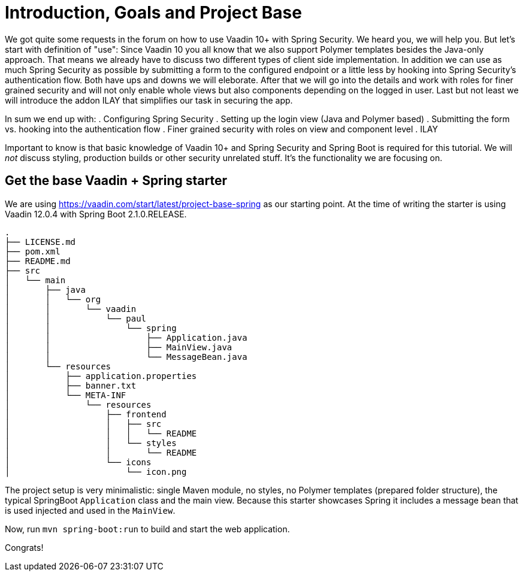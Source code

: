 = Introduction, Goals and Project Base

:author: Paul Römer
:type: text
:tags: Spring, Spring Boot
:description: A small introduction of what you can expect from this tutorial, its goals and the initial setup
:repo: https://github.com/vaadin-learning-center/spring-secured-vaadin
:linkattrs:
:imagesdir: ./images

We got quite some requests in the forum on how to use Vaadin 10+ with Spring Security. We heard you, we will help you. But let's start with definition of "use": 
Since Vaadin 10 you all know that we also support Polymer templates besides the Java-only approach. That means we already have to discuss two different types of client side implementation. In addition we can use as much Spring Security as possible by submitting a form to the configured endpoint or a little less by hooking into Spring Security's authentication flow. Both have ups and downs we will eleborate.
After that we will go into the details and work with roles for finer grained security and will not only enable whole views but also components depending on the logged in user. Last but not least we will introduce the addon ILAY that simplifies our task in securing the app.

In sum we end up with:
. Configuring Spring Security
. Setting up the login view (Java and Polymer based)
. Submitting the form vs. hooking into the authentication flow
. Finer grained security with roles on view and component level
. ILAY

Important to know is that basic knowledge of Vaadin 10+ and Spring Security and Spring Boot is required for this tutorial. We will _not_ discuss styling, production builds or other security unrelated stuff. It's the functionality we are focusing on.

== Get the base Vaadin + Spring starter
We are using https://vaadin.com/start/latest/project-base-spring as our starting point. At the time of writing the starter is using Vaadin 12.0.4 with Spring Boot 2.1.0.RELEASE.

```
.
├── LICENSE.md
├── pom.xml
├── README.md
├── src
│   └── main
│       ├── java
│       │   └── org
│       │       └── vaadin
│       │           └── paul
│       │               └── spring
│       │                   ├── Application.java
│       │                   ├── MainView.java
│       │                   └── MessageBean.java
│       └── resources
│           ├── application.properties
│           ├── banner.txt
│           └── META-INF
│               └── resources
│                   ├── frontend
│                   │   ├── src
│                   │   │   └── README
│                   │   └── styles
│                   │       └── README
│                   └── icons
│                       └── icon.png
```
The project setup is very minimalistic: single Maven module, no styles, no Polymer templates (prepared folder structure), the typical SpringBoot `Application` class and the main view. Because this starter showcases Spring it includes a message bean that is used injected and used in the `MainView`.

Now, run `mvn spring-boot:run` to build and start the web application.

Congrats!
